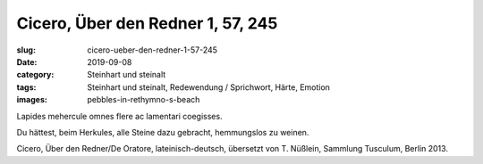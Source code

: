 Cicero, Über den Redner 1, 57, 245
==================================

:slug: cicero-ueber-den-redner-1-57-245
:date: 2019-09-08
:category: Steinhart und steinalt
:tags: Steinhart und steinalt, Redewendung / Sprichwort, Härte, Emotion
:images: pebbles-in-rethymno-s-beach

.. class:: original

  Lapides mehercule omnes flere ac lamentari coegisses.

.. class:: translation

   Du hättest, beim Herkules, alle Steine dazu gebracht, hemmungslos zu weinen.

.. class:: translation-source

   Cicero, Über den Redner/De Oratore, lateinisch-deutsch, übersetzt von T. Nüßlein, Sammlung Tusculum, Berlin 2013.
